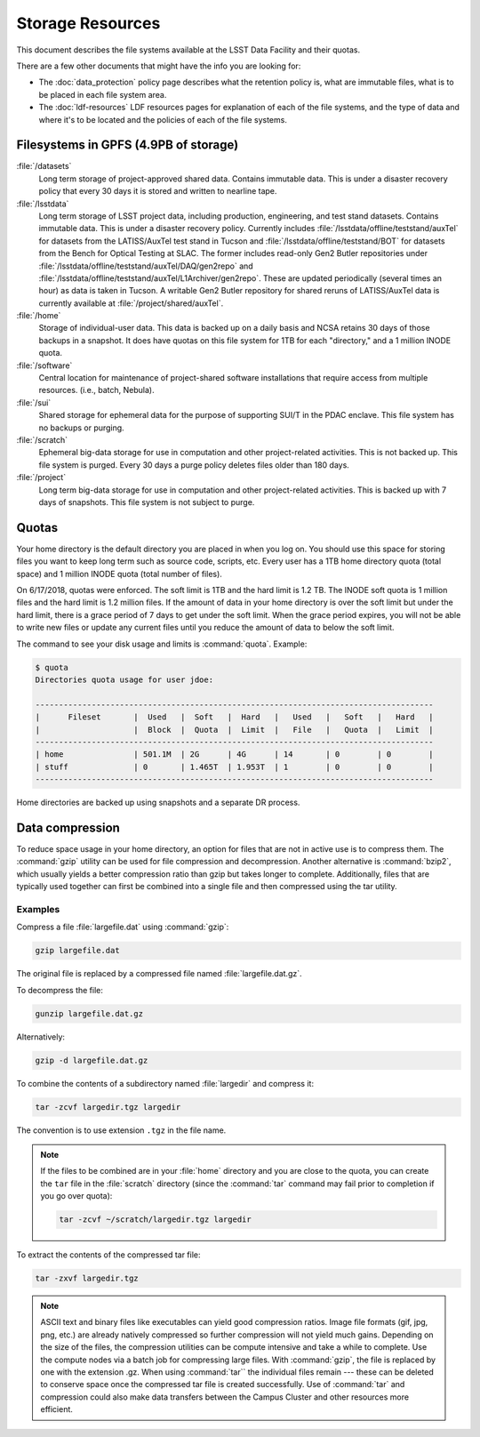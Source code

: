 #################
Storage Resources
#################

This document describes the file systems available at the LSST Data Facility and their quotas.

There are a few other documents that might have the info you are looking for:

- The :doc:`data_protection` policy page describes what the retention policy is, what are immutable files, what is to be placed in each file system area.
- The :doc:`ldf-resources` LDF resources pages for explanation of each of the file systems, and the type of data and where it's to be located and the policies of each of the file systems.

Filesystems in GPFS (4.9PB of storage)
======================================

:file:`/datasets`
    Long term storage of project-approved shared data. Contains immutable data. This is under a disaster recovery policy that every 30 days it is stored and written to nearline tape.

:file:`/lsstdata`
    Long term storage of LSST project data, including production, engineering, and test stand datasets. Contains immutable data. This is under a disaster recovery policy.
    Currently includes :file:`/lsstdata/offline/teststand/auxTel` for datasets from the LATISS/AuxTel test stand in Tucson and :file:`/lsstdata/offline/teststand/BOT` for datasets from the Bench for Optical Testing at SLAC. The former includes read-only Gen2 Butler repositories under :file:`/lsstdata/offline/teststand/auxTel/DAQ/gen2repo` and :file:`/lsstdata/offline/teststand/auxTel/L1Archiver/gen2repo`. These are updated periodically (several times an hour) as data is taken in Tucson.
    A writable Gen2 Butler repository for shared reruns of LATISS/AuxTel data is currently available at :file:`/project/shared/auxTel`.

:file:`/home`
    Storage of individual-user data. This data is backed up on a daily basis and NCSA retains 30 days of those backups in a snapshot.  It does have quotas on this file system for 1TB for each "directory," and a 1 million INODE quota.

:file:`/software`
    Central location for maintenance of project-shared software installations that require access from multiple resources. (i.e., batch, Nebula).

:file:`/sui`
    Shared storage for ephemeral data for the purpose of supporting SUI/T in the PDAC enclave. This file system has no backups or purging.

:file:`/scratch`
    Ephemeral big-data storage for use in computation and other project-related activities. This is not backed up.  This file system is purged.   Every 30 days a purge policy deletes files older than 180 days.

:file:`/project`
    Long term big-data storage for use in computation and other project-related activities. This is backed up with 7 days of snapshots.  This file system is not subject to purge.

Quotas 
======

Your home directory is the default directory you are placed in when you log on. You should use this space for storing files you want to keep long term such as source code, scripts, etc. Every user has a 1TB home directory quota (total space) and 1 million INODE quota (total number of files).

On 6/17/2018, quotas were enforced. The soft limit is 1TB and the hard limit is 1.2 TB. The INODE soft quota is 1 million files and the hard limit is 1.2 million files.   If the amount of data in your home directory is over the soft limit  but under the hard limit, there is a grace period of 7 days to get under the soft limit. When the grace period expires, you will not be able to write new files or update any current files until you reduce the amount of data to below the soft limit.

The command to see your disk usage and limits is :command:`quota`. Example:

.. code-block:: text

   $ quota
   Directories quota usage for user jdoe:

   -------------------------------------------------------------------------------------
   |      Fileset       |  Used   |  Soft   |  Hard   |   Used   |   Soft   |   Hard   |
   |                    |  Block  |  Quota  |  Limit  |   File   |   Quota  |   Limit  |
   -------------------------------------------------------------------------------------
   | home               | 501.1M  | 2G      | 4G      | 14       | 0        | 0        |
   | stuff              | 0       | 1.465T  | 1.953T  | 1        | 0        | 0        |
   -------------------------------------------------------------------------------------

Home directories are backed up using snapshots and a separate DR process.

Data compression
================

To reduce space usage in your home directory, an option for files that are not in active use is to compress them. The :command:`gzip` utility can be used for file compression and decompression. Another alternative is :command:`bzip2`, which usually yields a better compression ratio than gzip but takes longer to complete. Additionally, files that are typically used together can first be combined into a single file and then compressed using the tar utility.

Examples
--------

Compress a file :file:`largefile.dat` using :command:`gzip`:

.. code-block:: bash

   gzip largefile.dat

The original file is replaced by a compressed file named :file:`largefile.dat.gz`.

To decompress the file:

.. code-block:: bash

   gunzip largefile.dat.gz

Alternatively:

.. code-block:: bash

   gzip -d largefile.dat.gz

To combine the contents of a subdirectory named :file:`largedir` and compress it:

.. code-block:: bash

   tar -zcvf largedir.tgz largedir

The convention is to use extension ``.tgz`` in the file name.

.. note::

   If the files to be combined are in your :file:`home` directory and you are close to the quota, you can create the ``tar`` file in the :file:`scratch` directory (since the :command:`tar` command may fail prior to completion if you go over quota):

   .. code-block:: bash

      tar -zcvf ~/scratch/largedir.tgz largedir

To extract the contents of the compressed tar file:

.. code-block:: bash

   tar -zxvf largedir.tgz

.. note::

   ASCII text and binary files like executables can yield good compression ratios. Image file formats (gif, jpg, png, etc.) are already natively compressed so further compression will not yield much gains.
   Depending on the size of the files, the compression utilities can be compute intensive and take a while to complete. Use the compute nodes via a batch job for compressing large files.
   With :command:`gzip`, the file is replaced by one with the extension .gz. When using :command:`tar`` the individual files remain --- these can be deleted to conserve space once the compressed tar file is created successfully.
   Use of :command:`tar` and compression could also make data transfers between the Campus Cluster and other resources more efficient.
